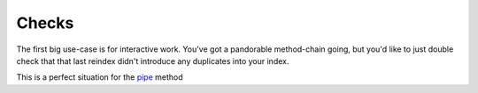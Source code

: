 Checks
======

The first big use-case is for interactive work.
You've got a pandorable method-chain going, but you'd
like to just double check that that last reindex didn't
introduce any duplicates into your index.

This is a perfect situation for the `pipe`_ method

.. _pipe: http://pandas.pydata.org/pandas-docs/version/0.16.2/basics.html#tablewise-function-application
